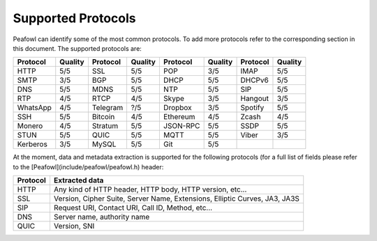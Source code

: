 Supported Protocols
===================

Peafowl can identify some of the most common protocols. To add more protocols refer to the corresponding
section in this document. 
The supported protocols are:

+----------+---------+----------+---------+----------+---------+----------+---------+
| Protocol | Quality | Protocol | Quality | Protocol | Quality | Protocol | Quality |
+==========+=========+==========+=========+==========+=========+==========+=========+
| HTTP     | 5/5     | SSL      | 5/5     | POP      | 3/5     | IMAP     | 5/5     |
+----------+---------+----------+---------+----------+---------+----------+---------+
| SMTP     | 3/5     | BGP      | 5/5     | DHCP     | 5/5     | DHCPv6   | 5/5     |
+----------+---------+----------+---------+----------+---------+----------+---------+
| DNS      | 5/5     | MDNS     | 5/5     | NTP      | 5/5     | SIP      | 5/5     |
+----------+---------+----------+---------+----------+---------+----------+---------+
| RTP      | 4/5     | RTCP     | 4/5     | Skype    | 3/5     | Hangout  | 3/5     |
+----------+---------+----------+---------+----------+---------+----------+---------+
| WhatsApp | 4/5     | Telegram | ?/5     | Dropbox  | 3/5     | Spotify  | 5/5     |
+----------+---------+----------+---------+----------+---------+----------+---------+
| SSH      | 5/5     | Bitcoin  | 4/5     | Ethereum | 4/5     | Zcash    | 4/5     |
+----------+---------+----------+---------+----------+---------+----------+---------+
| Monero   | 4/5     | Stratum  | 5/5     | JSON-RPC | 5/5     | SSDP     | 5/5     |
+----------+---------+----------+---------+----------+---------+----------+---------+
| STUN     | 5/5     | QUIC     | 5/5     | MQTT     | 5/5     | Viber    | 3/5     |
+----------+---------+----------+---------+----------+---------+----------+---------+
| Kerberos | 3/5     | MySQL    | 5/5     | Git      | 5/5     |          |         |
+----------+---------+----------+---------+----------+---------+----------+---------+

At the moment, data and metadata extraction is supported for the following protocols (for a full list of fields please refer to the [Peafowl](include/peafowl/peafowl.h) header:

+----------+----------------------------------------------------------+
| Protocol | Extracted data                                           |
+==========+==========================================================+
| HTTP     | Any kind of HTTP header, HTTP body, HTTP version, etc... |
+----------+----------------------------------------------------------+
| SSL      | Version, Cipher Suite, Server Name, Extensions,          |
|          | Elliptic Curves, JA3, JA3S                               |
+----------+----------------------------------------------------------+
| SIP      | Request URI, Contact URI, Call ID, Method, etc...        |
+----------+----------------------------------------------------------+
| DNS      | Server name, authority name                              |
+----------+----------------------------------------------------------+  
| QUIC     | Version, SNI                                             | 
+----------+----------------------------------------------------------+